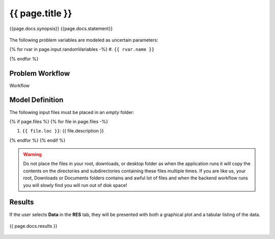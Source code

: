 {{ page.title }}
============================================================

{{page.docs.synopsis}}
{{page.docs.statement}}

.. figure:: {{ page.docs.model_fig }}
   :align: center
   :width: 600
   :figclass: align-center

The following problem variables are modeled as uncertain parameters:

{% for rvar in page.input.randomVariables -%}
#. ``{{ rvar.name }}``

{% endfor %}

Problem Workflow
^^^^^^^^^^^^^^^^

Workflow

Model Definition
^^^^^^^^^^^^^^^^

The following input files must be placed in an *empty* folder:

{% if page.files %}
{% for file in page.files -%}

#. ``{{ file.loc }}``: {{ file.description }}

{% endfor %}
{% endif %}


.. warning::

   Do not place the files in your root, downloads, or desktop folder as when the application runs it will copy the contents on the directories and subdirectories containing these files multiple times. If you are like us, your root, Downloads or Documents folders contains and awful lot of files and when the backend workflow runs you will slowly find you will run out of disk space!


Results
^^^^^^^^^^^^^^^

If the user selects **Data** in the **RES** tab, they will be presented with both a graphical plot and a tabular listing of the data.

.. figure:: figures/trussRES2.png
   :align: center
   :figclass: align-center

{{ page.docs.results }}

.. figure:: {{ page.docs.res_fig }}
   :align: center
   :figclass: align-center
